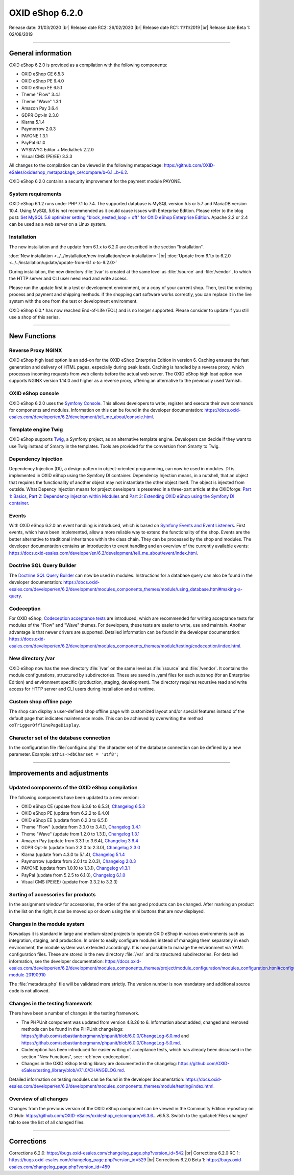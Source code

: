 OXID eShop 6.2.0
================

Release date: 31/03/2020 |br|
Release date RC2: 26/02/2020 |br|
Release date RC1: 11/11/2019 |br|
Release date Beta 1: 02/08/2019

-----------------------------------------------------------------------------------------

General information
-------------------
OXID eShop 6.2.0 is provided as a compilation with the following components:

* OXID eShop CE 6.5.3
* OXID eShop PE 6.4.0
* OXID eShop EE 6.5.1
* Theme "Flow" 3.4.1
* Theme "Wave" 1.3.1
* Amazon Pay 3.6.4
* GDPR Opt-In 2.3.0
* Klarna 5.1.4
* Paymorrow 2.0.3
* PAYONE 1.3.1
* PayPal 6.1.0
* WYSIWYG Editor + Mediathek 2.2.0
* Visual CMS (PE/EE) 3.3.3

All changes to the compilation can be viewed in the following metapackage: `<https://github.com/OXID-eSales/oxideshop_metapackage_ce/compare/b-6.1...b-6.2>`_.

OXID eShop 6.2.0 contains a security improvement for the payment module PAYONE.

System requirements
^^^^^^^^^^^^^^^^^^^
OXID eShop 6.1.2 runs under PHP 7.1 to 7.4. The supported database is MySQL version 5.5 or 5.7 and MariaDB version 10.4. Using MySQL 5.6 is not recommended as it could cause issues with Enterprise Edition. Please refer to the blog post: `Set MySQL 5.6 optimizer setting "block_nested_loop = off" for OXID eShop Enterprise Edition <https://oxidforge.org/en/set-mysql-5-6-optimizer-setting-block_nested_loop-off-for-oxid-eshop-enterprise-edition.html>`_. Apache 2.2 or 2.4 can be used as a web server on a Linux system.

Installation
^^^^^^^^^^^^
The new installation and the update from 6.1.x to 6.2.0 are described in the section "Installation".

:doc:`New installation <../../installation/new-installation/new-installation>` |br|
:doc:`Update from 6.1.x to 6.2.0 <../../installation/update/update-from-6.1.x-to-6.2.0>`

During installation, the new directory :file:`/var` is created at the same level as :file:`/source` and :file:`/vendor`, to which the HTTP server and CLI user need read and write access.

Please run the update first in a test or development environment, or a copy of your current shop. Then, test the ordering process and payment and shipping methods. If the shopping cart software works correctly, you can replace it in the live system with the one from the test or development environment.

OXID eShop 6.0.* has now reached End-of-Life (EOL) and is no longer supported. Please consider to update if you still use a shop of this series.

-----------------------------------------------------------------------------------------

New Functions
-------------

Reverse Proxy NGINX
^^^^^^^^^^^^^^^^^^^
OXID eShop high load option is an add-on for the OXID eShop Enterprise Edition in version 6. Caching ensures the fast generation and delivery of HTML pages, especially during peak loads. Caching is handled by a reverse proxy, which processes incoming requests from web clients before the actual web server. The OXID eShop high load option now supports NGINX version 1.14.0 and higher as a reverse proxy, offering an alternative to the previously used Varnish.

OXID eShop console
^^^^^^^^^^^^^^^^^^
OXID eShop 6.2.0 uses the `Symfony Console <https://symfony.com/doc/current/console.html>`_. This allows developers to write, register and execute their own commands for components and modules. Information on this can be found in the developer documentation:  https://docs.oxid-esales.com/developer/en/6.2/development/tell_me_about/console.html.

Template engine Twig
^^^^^^^^^^^^^^^^^^^^
OXID eShop supports `Twig <https://twig.symfony.com>`_, a Symfony project, as an alternative template engine. Developers can decide if they want to use Twig instead of Smarty in the templates. Tools are provided for the conversion from Smarty to Twig.

Dependency Injection
^^^^^^^^^^^^^^^^^^^^
Dependency Injection (DI), a design pattern in object-oriented programming, can now be used in modules. DI is implemented in OXID eShop using the Symfony DI container. Dependency Injection means, in a nutshell, that an object that requires the functionality of another object may not instantiate the other object itself. The object is injected from outside. What Depency Injection means for project developers is presented in a three-part article at the OXIDforge: `Part 1: Basics <https://oxidforge.org/en/dependency-injection-for-project-developers.html>`_, `Part 2: Dependency Injection within Modules <https://oxidforge.org/en/part-2-dependency-injection-within-modules.html>`_ and `Part 3: Extending OXID eShop using the Symfony DI container <https://oxidforge.org/en/extending-oxid-eshop-using-the-symfony-di-container.html>`_.

Events
^^^^^^
With OXID eShop 6.2.0 an event handling is introduced, which is based on `Symfony Events and Event Listeners <https://symfony.com/doc/3.4/event_dispatcher.html>`_. First events, which have been implemented, allow a more reliable way to extend the functionality of the shop. Events are the better alternative to traditional inheritance within the class chain. They can be processed by the shop and modules. The developer documentation contains an introduction to event handling and an overview of the currently available events: https://docs.oxid-esales.com/developer/en/6.2/development/tell_me_about/event/index.html.

Doctrine SQL Query Builder
^^^^^^^^^^^^^^^^^^^^^^^^^^
The `Doctrine SQL Query Builder <https://www.doctrine-project.org/projects/doctrine-dbal/en/2.5/reference/query-builder.html#sql-query-builder>`_ can now be used in modules. Instructions for a database query can also be found in the developer documentation: https://docs.oxid-esales.com/developer/en/6.2/development/modules_components_themes/module/using_database.html#making-a-query.

.. _new-codeception:

Codeception
^^^^^^^^^^^
For OXID eShop, `Codeception acceptance tests <https://codeception.com>`_ are introduced, which are recommended for writing acceptance tests for modules of the "Flow" and "Wave" themes. For developers, these tests are easier to write, use and maintain. Another advantage is that newer drivers are supported. Detailed information can be found in the developer documentation: https://docs.oxid-esales.com/developer/en/6.2/development/modules_components_themes/module/testing/codeception/index.html.

New directory /var
^^^^^^^^^^^^^^^^^^
OXID eShop now has the new directory :file:`/var` on the same level as :file:`/source` and :file:`/vendor`. It contains the module configurations, structured by subdirectories. These are saved in .yaml files for each subshop (for an Enterprise Edition) and environment specific (production, staging, development). The directory requires recursive read and write access for HTTP server and CLI users during installation and at runtime.

Custom shop offline page
^^^^^^^^^^^^^^^^^^^^^^^^
The shop can display a user-defined shop offline page with customized layout and/or special features instead of the default page that indicates maintenance mode. This can be achieved by overwriting the method ``oxTriggerOfflinePageDisplay``.

Character set of the database connection
^^^^^^^^^^^^^^^^^^^^^^^^^^^^^^^^^^^^^^^^
In the configuration file :file:`config.inc.php` the character set of the database connection can be defined by a new parameter. Example: ``$this->dbCharset = 'utf8';``

-----------------------------------------------------------------------------------------

Improvements and adjustments
----------------------------

Updated components of the OXID eShop compilation
^^^^^^^^^^^^^^^^^^^^^^^^^^^^^^^^^^^^^^^^^^^^^^^^
The following components have been updated to a new version:

* OXID eShop CE (update from 6.3.6 to 6.5.3), `Changelog 6.5.3 <https://github.com/OXID-eSales/oxideshop_ce/blob/v6.5.3/CHANGELOG.md>`_
* OXID eShop PE (update from 6.2.2 to 6.4.0)
* OXID eShop EE (update from 6.2.3 to 6.5.1)
* Theme "Flow" (update from 3.3.0 to 3.4.1), `Changelog 3.4.1 <https://github.com/OXID-eSales/flow_theme/blob/v3.4.1/CHANGELOG.md>`_
* Theme "Wave" (update from 1.2.0 to 1.3.1), `Changelog 1.3.1 <https://github.com/OXID-eSales/wave-theme/blob/v1.3.1/CHANGELOG.md>`_
* Amazon Pay (update from 3.3.1 to 3.6.4), `Changelog 3.6.4 <https://github.com/bestit/amazon-pay-oxid/blob/3.6.4/CHANGELOG.md>`_
* GDPR Opt-In (update from 2.2.0 to 2.3.0), `Changelog 2.3.0 <https://github.com/OXID-eSales/gdpr-optin-module/blob/v2.3.0/CHANGELOG.md>`_
* Klarna (update from 4.3.0 to 5.1.4), `Changelog 5.1.4 <https://github.com/topconcepts/OXID-Klarna-6/blob/v5.1.4/CHANGELOG.md>`_
* Paymorrow (update from 2.0.1 to 2.0.3), `Changelog 2.0.3 <https://github.com/OXID-eSales/paymorrow-module/blob/v2.0.3/CHANGELOG.md>`_
* PAYONE (update from 1.0.10 to 1.3.1), `Changelog v1.3.1 <https://github.com/PAYONE-GmbH/oxid-6/blob/v1.3.1/Changelog.txt>`_
* PayPal (update from 5.2.5 to 6.1.0), `Changelog 6.1.0 <https://github.com/OXID-eSales/paypal/blob/v6.1.0/CHANGELOG.md>`_
* Visual CMS (PE/EE) (update from 3.3.2 to 3.3.3)

Sorting of accessories for products
^^^^^^^^^^^^^^^^^^^^^^^^^^^^^^^^^^^
In the assignment window for accessories, the order of the assigned products can be changed. After marking an product in the list on the right, it can be moved up or down using the mini buttons that are now displayed.

Changes in the module system
^^^^^^^^^^^^^^^^^^^^^^^^^^^^
Nowadays it is standard in large and medium-sized projects to operate OXID eShop in various environments such as integration, staging, and production. In order to easily configure modules instead of managing them separately in each environment, the module system was extended accordingly. It is now possible to manage the environment via YAML configuration files. These are stored in the new directory :file:`/var` and its structured subdirectories. For detailed information, see the developer documentation: https://docs.oxid-esales.com/developer/en/6.2/development/modules_components_themes/project/module_configuration/modules_configuration.html#configuring-module-20190910

The :file:`metadata.php` file will be validated more strictly. The version number is now mandatory and additional source code is not allowed.

Changes in the testing framework
^^^^^^^^^^^^^^^^^^^^^^^^^^^^^^^^
There have been a number of changes in the testing framework.

* The PHPUnit component was updated from version 4.8.26 to 6. Information about added, changed and removed methods can be found in the PHPUnit changelogs: https://github.com/sebastianbergmann/phpunit/blob/6.0.0/ChangeLog-6.0.md and https://github.com/sebastianbergmann/phpunit/blob/6.0.0/ChangeLog-5.0.md.
* Codeception has been introduced for easier writing of acceptance tests, which has already been discussed in the section "New Functions", see: :ref:`new-codeception`.
* Changes in the OXID eShop testing library are documented in the changelog: https://github.com/OXID-eSales/testing_library/blob/v7.1.0/CHANGELOG.md.

Detailed information on testing modules can be found in the developer documentation: https://docs.oxid-esales.com/developer/en/6.2/development/modules_components_themes/module/testing/index.html.

Overview of all changes
^^^^^^^^^^^^^^^^^^^^^^^
Changes from the previous version of the OXID eShop component can be viewed in the Community Edition repository on GitHub: https://github.com/OXID-eSales/oxideshop_ce/compare/v6.3.6…v6.5.3. Switch to the :guilabel:`Files changed` tab to see the list of all changed files.

-----------------------------------------------------------------------------------------

Corrections
-----------

Corrections 6.2.0: https://bugs.oxid-esales.com/changelog_page.php?version_id=542 |br|
Corrections 6.2.0 RC 1: https://bugs.oxid-esales.com/changelog_page.php?version_id=529 |br|
Corrections 6.2.0 Beta 1: https://bugs.oxid-esales.com/changelog_page.php?version_id=459


.. Intern: oxbais, Status: transL